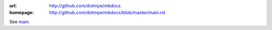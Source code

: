 :url: http://github.com/dotmpe/mkdocs
:homepage: http://github.com/dotmpe/mkdocs/blob/master/main.rst

.. homepage file for github.org

See `main <./main.rst>`__.
